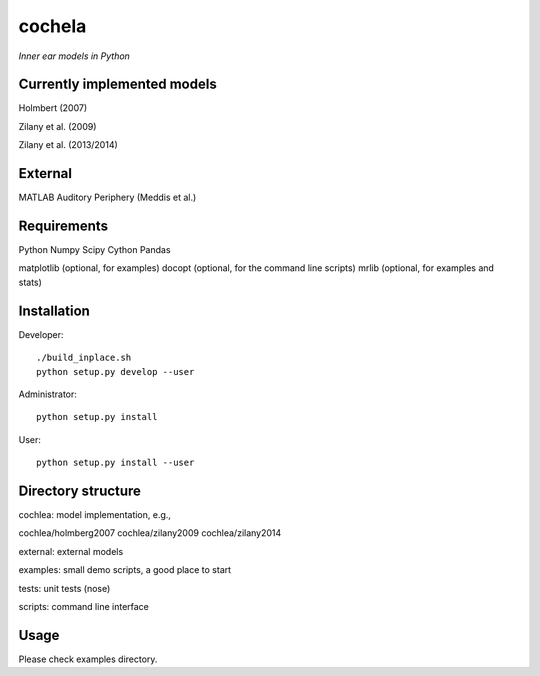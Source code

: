 cochela
=======

*Inner ear models in Python*




Currently implemented models
----------------------------

Holmbert (2007)

Zilany et al. (2009)

Zilany et al. (2013/2014)


External
--------

MATLAB Auditory Periphery (Meddis et al.)




Requirements
------------

Python
Numpy
Scipy
Cython
Pandas

matplotlib (optional, for examples)
docopt (optional, for the command line scripts)
mrlib (optional, for examples and stats)




Installation
------------

Developer::

  ./build_inplace.sh
  python setup.py develop --user


Administrator::

  python setup.py install


User::

  python setup.py install --user





Directory structure
-------------------

cochlea: model implementation, e.g.,

cochlea/holmberg2007
cochlea/zilany2009
cochlea/zilany2014

external: external models

examples: small demo scripts, a good place to start

tests: unit tests (nose)

scripts: command line interface




Usage
-----

Please check examples directory.
